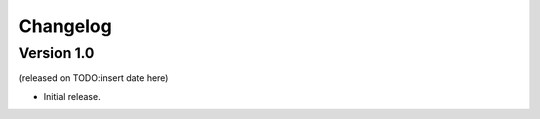 =========
Changelog
=========

Version 1.0
===========
(released on TODO:insert date here)

* Initial release.
